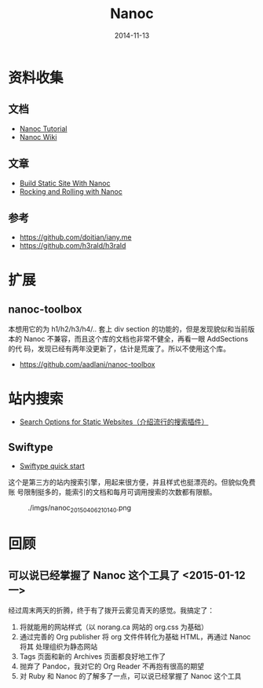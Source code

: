 #+TITLE: Nanoc
#+DATE: 2014-11-13
#+KEYWORDS: Ruby, SSG

* 资料收集
** 文档
+ [[http://nanoc.ws/docs/tutorial/][Nanoc Tutorial]]
+ [[https://github.com/nanoc/nanoc/wiki][Nanoc Wiki]]
** 文章
+ [[http://www.xiaohanyu.me/2014/05/04/build-static-site-with-nanoc-1/][Build Static Site With Nanoc]]
+ [[http://zameermanji.com/blog/2012/6/15/rocking-and-rolling-with-nanoc/][Rocking and Rolling with Nanoc]]

** 参考
+ [[https://github.com/doitian/iany.me]]
+ [[https://github.com/h3rald/h3rald]]
* 扩展
** nanoc-toolbox
本想用它的为 h1/h2/h3/h4/.. 套上 div section 的功能的，但是发现貌似和当前版
本的 Nanoc 不兼容，而且这个库的文档也非常不健全，再看一眼 AddSections 的代
码，发现已经有两年没更新了，估计是荒废了。所以不使用这个库。
+ [[https://github.com/aadlani/nanoc-toolbox]]

* 站内搜索
- [[http://www.budparr.com/article/search/2014/08/24/search-options-for-static-websites/][Search Options for Static Websites（介绍流行的搜索插件）]]
** Swiftype
- [[https://swiftype.com/documentation/crawler_quick_start][Swiftype quick start]]

这个是第三方的站内搜索引擎，用起来很方便，并且样式也挺漂亮的。但貌似免费账
号限制挺多的，能索引的文档和每月可调用搜索的次数都有限额。
#+CAPTION: ./imgs/nanoc_20150406210140.png
[[./imgs/nanoc_20150406210140.png]]

* 回顾
** 可以说已经掌握了 Nanoc 这个工具了 <2015-01-12 一>
经过周末两天的折腾，终于有了拨开云雾见青天的感觉。我搞定了：
1. 将就能用的网站样式（以 norang.ca 网站的 org.css 为基础）
2. 通过完善的 Org publisher 将 org 文件件转化为基础 HTML，再通过 Nanoc 将其
   处理组织为静态网站
3. Tags 页面和新的 Archives 页面都良好地工作了
4. 抛弃了 Pandoc，我对它的 Org Reader 不再抱有很高的期望
5. 对 Ruby 和 Nanoc 的了解多了一点，可以说已经掌握了 Nanoc 这个工具



